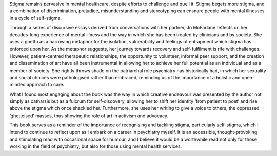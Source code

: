 .. contents::
   :depth: 3
..

Stigma remains pervasive in mental healthcare, despite efforts to
challenge and quell it. Stigma begets more stigma, and a combination of
discrimination, prejudice, misunderstanding and stereotyping can ensnare
people with mental illnesses in a cycle of self-stigma.

Through a series of discursive essays derived from conversations with
her partner, Jo McFarlane reflects on her decades-long experience of
mental illness and the way in which she has been treated by clinicians
and by society. She uses a ghetto as a harrowing metaphor for the
isolation, vulnerability and feelings of entrapment which stigma has
enforced upon her. As the metaphor suggests, her journey towards
recovery and self-fulfilment is rife with challenges. However,
patient-centred therapeutic relationships, the opportunity to volunteer,
informal peer support, and the creation and dissemination of art have
all been instrumental in allowing her to achieve her full potential as
an individual and as a member of society. She rightly throws shade on
the patriarchal role psychiatry has historically had, in which her
sexuality and social choices were pathologised rather than embraced,
reminding us of the importance of a holistic and open-minded approach to
care.

What I found most engaging about the book was the way in which creative
endeavour was presented by the author not simply as catharsis but as a
fulcrum for self-discovery, allowing her to shift her identity ‘from
patient to poet’ and rise above the stigma which once shackled her.
Furthermore, she uses her writing to give a voice to others, the
oppressed ‘ghettoised’ masses, thus showing the role of art in activism
and advocacy.

This book serves as a reminder of the importance of recognising and
tackling stigma, particularly self-stigma, which I intend to continue to
reflect upon as I embark on a career in psychiatry myself. It is an
accessible, thought-provoking and stimulating read with occasional space
for humour, and I believe it would be a worthwhile read not only for
those working in the field of psychiatry, but also for those using
mental health services.
